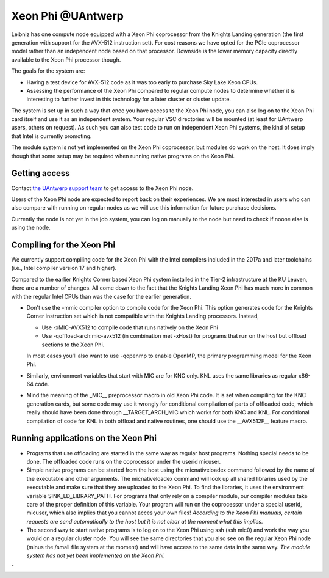 Xeon Phi @UAntwerp
==================

Leibniz has one compute node equipped with a Xeon Phi coprocessor from
the Knights Landing generation (the first generation with support for
the AVX-512 instruction set). For cost reasons we have opted for the
PCIe coprocessor model rather than an independent node based on that
processor. Downside is the lower memory capacity directly available to
the Xeon Phi processor though.

The goals for the system are:

-  Having a test device for AVX-512 code as it was too early to purchase
   Sky Lake Xeon CPUs.
-  Assessing the performance of the Xeon Phi compared to regular compute
   nodes to determine whether it is interesting to further invest in
   this technology for a later cluster or cluster update.

The system is set up in such a way that once you have access to the Xeon
Phi node, you can also log on to the Xeon Phi card itself and use it as
an independent system. Your regular VSC directories will be mounted (at
least for UAntwerp users, others on request). As such you can also test
code to run on independent Xeon Phi systems, the kind of setup that
Intel is currently promoting.

The module system is not yet implemented on the Xeon Phi coprocessor,
but modules do work on the host. It does imply though that some setup
may be required when running native programs on the Xeon Phi.

Getting access
--------------

Contact `the UAntwerp support team <\%22/support/contact-support\%22>`__
to get access to the Xeon Phi node.

Users of the Xeon Phi node are expected to report back on their
experiences. We are most interested in users who can also compare with
running on regular nodes as we will use this information for future
purchase decisions.

Currently the node is not yet in the job system, you can log on manually
to the node but need to check if noone else is using the node.

Compiling for the Xeon Phi
--------------------------

We currently support compiling code for the Xeon Phi with the Intel
compilers included in the 2017a and later toolchains (i.e., Intel
compiler version 17 and higher).

Compared to the earlier Knights Corner based Xeon Phi system installed
in the Tier-2 infrastructure at the KU Leuven, there are a number of
changes. All come down to the fact that the Knights Landing Xeon Phi has
much more in common with the regular Intel CPUs than was the case for
the earlier generation.

-  Don't use the -mmic compiler option to compile code for the Xeon Phi.
   This option generates code for the Knights Corner instruction set
   which is not compatible with the Knights Landing processors. Instead,

   -  Use -xMIC-AVX512 to compile code that runs natively on the Xeon
      Phi
   -  Use -qoffload-arch:mic-avx512 (in combination met -xHost) for
      programs that run on the host but offload sections to the Xeon
      Phi.

   In most cases you'll also want to use -qopenmp to enable OpenMP, the
   primary programming model for the Xeon Phi.
-  Similarly, environment variables that start with MIC are for KNC
   only. KNL uses the same libraries as regular x86-64 code.
-  Mind the meaning of the \_MIC_\_ preprocessor macro in old Xeon Phi
   code. It is set when compiling for the KNC generation cards, but some
   code may use it wrongly for conditional compilation of parts of
   offloaded code, which really should have been done through
   \__TARGET_ARCH_MIC which works for both KNC and KNL. For conditional
   compilation of code for KNL in both offload and native routines, one
   should use the \__AVX512F_\_ feature macro.

Running applications on the Xeon Phi
------------------------------------

-  Programs that use offloading are started in the same way as regular
   host programs. Nothing special needs to be done. The offloaded code
   runs on the coprocessor under the userid micuser.
-  Simple native programs can be started from the host using the
   micnativeloadex command followed by the name of the executable and
   other arguments. The micnativeloadex command will look up all shared
   libraries used by the executable and make sure that they are uploaded
   to the Xeon Phi. To find the libraries, it uses the environment
   variable SINK_LD_LIBRARY_PATH. For programs that only rely on a
   compiler module, our compiler modules take care of the proper
   definition of this variable. Your program will run on the coprocessor
   under a special userid, micuser, which also implies that you cannot
   acces your own files!
   *According to the Xeon Phi manuals, certain requests are send
   automatically to the host but it is not clear at the moment what this
   implies.*
-  The second way to start native programs is to log on to the Xeon Phi
   using ssh (ssh mic0) and work the way you would on a regular cluster
   node. You will see the same directories that you also see on the
   regular Xeon Phi node (minus the /small file system at the moment)
   and will have access to the same data in the same way.
   *The module system has not yet been implemented on the Xeon Phi.*

"
